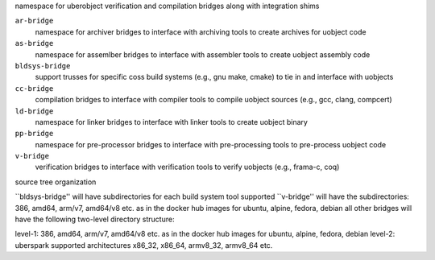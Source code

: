 namespace for uberobject verification and compilation bridges along with integration shims

``ar-bridge``
    namespace for archiver bridges to interface with archiving tools to create archives for uobject code


``as-bridge``
    namespace for assemlber bridges to interface with assembler tools to create uobject assembly code


``bldsys-bridge``
    support trusses for specific coss build systems (e.g., gnu make, cmake) to tie in and interface 
    with uobjects


``cc-bridge``
    compilation bridges to interface with compiler tools to compile uobject 
    sources (e.g., gcc, clang, compcert)


``ld-bridge``
  namespace for linker bridges to interface with linker tools to create uobject binary


``pp-bridge``
  namespace for pre-processor bridges to interface with pre-processing tools to pre-process uobject code


``v-bridge``
    verification bridges to interface with verification tools to verify uobjects (e.g., frama-c, coq)


source tree organization

``bldsys-bridge'' will have subdirectories for each build system tool supported
``v-bridge'' will have the subdirectories: 386, amd64, arm/v7, amd64/v8 etc. as in the docker hub images for ubuntu, alpine, fedora, debian
all other bridges will have the following two-level directory structure: 

level-1: 386, amd64, arm/v7, amd64/v8 etc. as in the docker hub images for ubuntu, alpine, fedora, debian
level-2: uberspark supported architectures x86_32, x86_64, armv8_32, armv8_64 etc.



